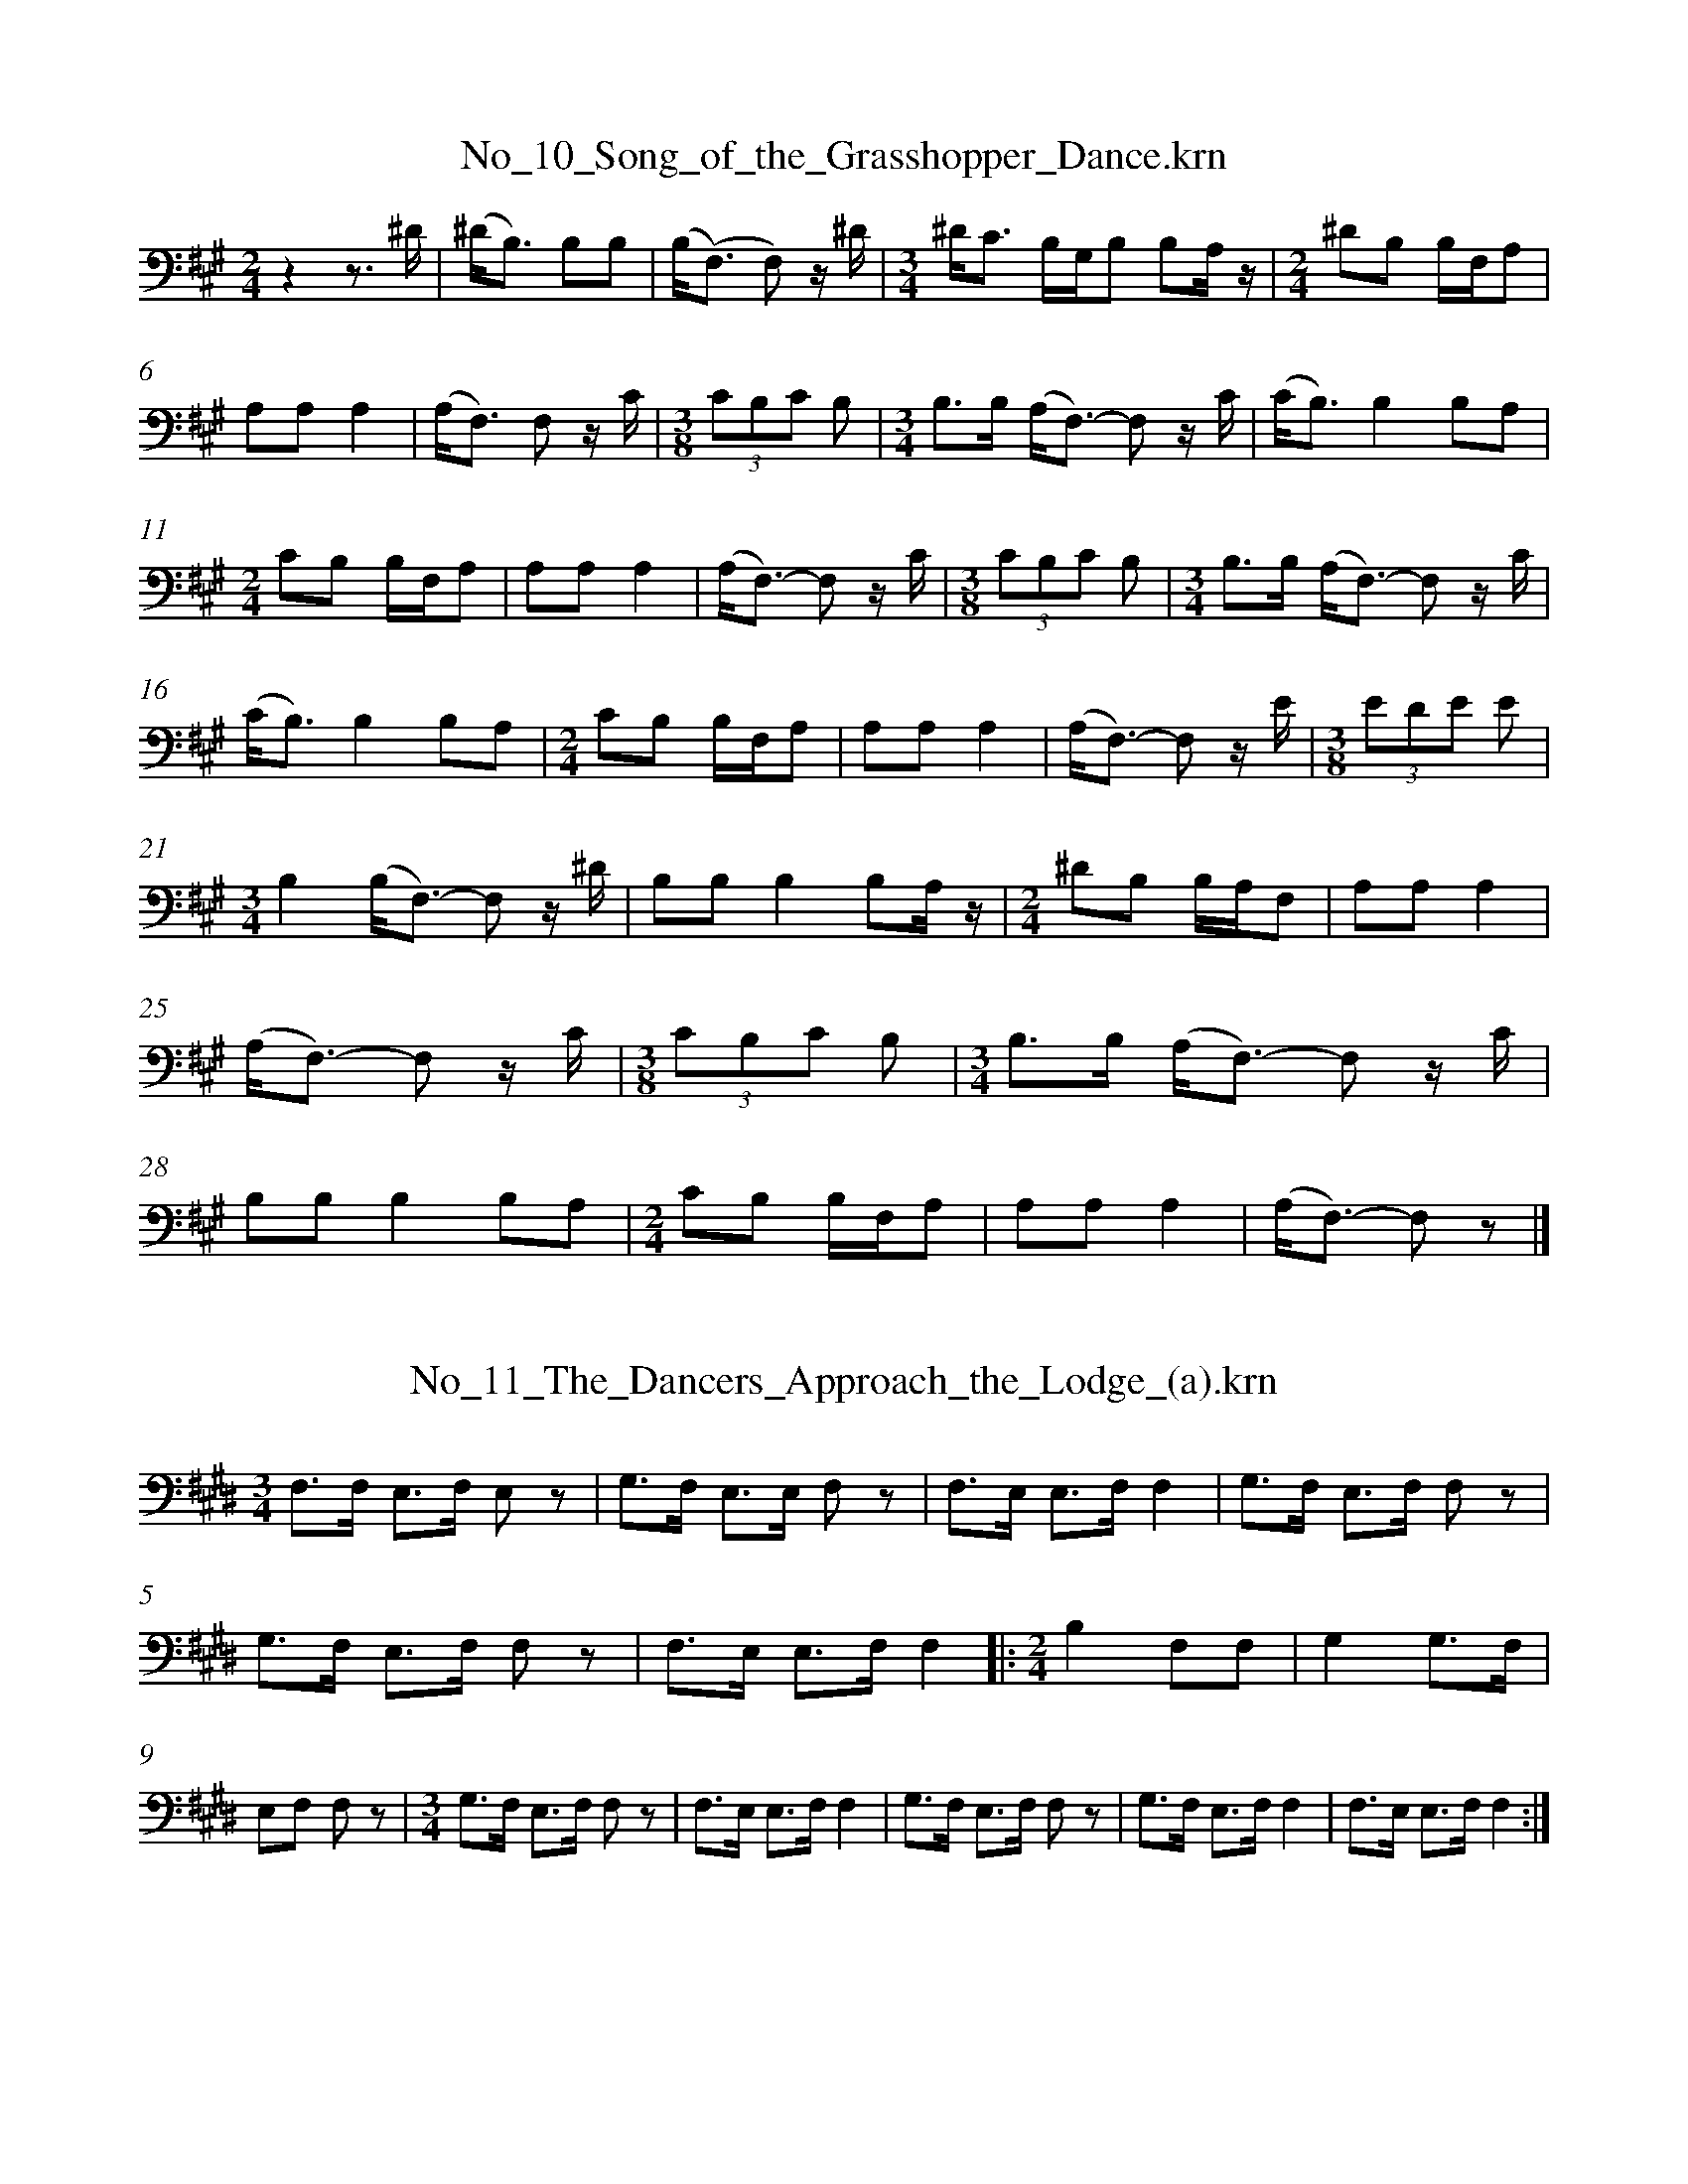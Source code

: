 %%linebreak <none>
X: 1
T: No_10_Song_of_the_Grasshopper_Dance.krn
N: Derived from No_10_Song_of_the_Grasshopper_Dance.krn
%%abc-version 2.0
%%abcx-abcm2ps-target-version 5.9.1 (29 Sep 2008)
%%abc-creator hum2abc beta
%%abcx-conversion-date 2019/03/15 08:35:00
%%humdrum-veritas 2422659632
%%humdrum-veritas-data 2152708177
%%linebreak <none>
%%barnumbers 0
L: 1/8
M: 2/4
K: A clef=bass
[K:clef=bass][M:2/4]z2z3/ ^D/ | 
(^D/B,3/) B,B, | 
(B,/(F,3/) F,) z/ ^D/ | 
[M:3/4]^D/C3/ B,/G,/B, B,A,/ z/ | 
[M:2/4]^DB, B,/F,/A, | 
A,A,A,2 | 
(A,/F,3/) F, z/ C/ | 
[M:3/8](3CB,C B, | 
[M:3/4]B,3/B,/ (A,/F,3/)- F, z/ C/ | 
(C/B,3/)B,2B,A, | 
[M:2/4]CB, B,/F,/A, | 
A,A,A,2 | 
(A,/F,3/)- F, z/ C/ | 
[M:3/8](3CB,C B, | 
[M:3/4]B,3/B,/ (A,/F,3/)- F, z/ C/ | 
(C/B,3/)B,2B,A, | 
[M:2/4]CB, B,/F,/A, | 
A,A,A,2 | 
(A,/F,3/)- F, z/ E/ | 
[M:3/8](3EDE E | 
[M:3/4]B,2(B,/F,3/)- F, z/ ^D/ | 
B,B,B,2B,A,/ z/ | 
[M:2/4]^DB, B,/A,/F, | 
A,A,A,2 | 
(A,/F,3/)- F, z/ C/ | 
[M:3/8](3CB,C B, | 
[M:3/4]B,3/B,/ (A,/F,3/)- F, z/ C/ | 
B,B,B,2B,A, | 
[M:2/4]CB, B,/F,/A, | 
A,A,A,2 | 
(A,/F,3/)- F, z |]  



X: 2
T: No_11_The_Dancers_Approach_the_Lodge_(a).krn
N: Derived from No_11_The_Dancers_Approach_the_Lodge_(a).krn
%%abc-version 2.0
%%abcx-abcm2ps-target-version 5.9.1 (29 Sep 2008)
%%abc-creator hum2abc beta
%%abcx-conversion-date 2019/03/15 08:35:00
%%humdrum-veritas 2830377496
%%humdrum-veritas-data 1124236479
%%linebreak <none>
%%barnumbers 0
L: 1/8
M: 3/4
K: E clef=bass
[K:clef=bass][M:3/4]F,3/F,/ E,3/F,/ E, z | 
G,3/F,/ E,3/E,/ F, z | 
F,3/E,/ E,3/F,/F,2 | 
G,3/F,/ E,3/F,/ F, z | 
G,3/F,/ E,3/F,/ F, z | 
F,3/E,/ E,3/F,/F,2 ]|:  
[M:2/4]B,2F,F, | 
G,2G,3/F,/ | 
E,F, F, z | 
[M:3/4]G,3/F,/ E,3/F,/ F, z | 
F,3/E,/ E,3/F,/F,2 | 
G,3/F,/ E,3/F,/ F, z | 
G,3/F,/ E,3/F,/F,2 | 
F,3/E,/ E,3/F,/F,2 :|]  



X: 3
T: No_12_The_Dancers_Approach_the_Lodge_(b).krn
N: Derived from No_12_The_Dancers_Approach_the_Lodge_(b).krn
%%abc-version 2.0
%%abcx-abcm2ps-target-version 5.9.1 (29 Sep 2008)
%%abc-creator hum2abc beta
%%abcx-conversion-date 2019/03/15 08:35:00
%%humdrum-veritas 3329952725
%%humdrum-veritas-data 1694110618
%%linebreak <none>
%%barnumbers 0
L: 1/16
M: 3/4
K: G clef=bass
[K:clef=bass][M:3/4](3F,2F,2F,2 G,3F, D,2F, z | 
G,3F, (3D,2F,2F,2 D,D,C, z | 
(3F,2F,2F,2 G,3F, D,2F, z | 
G,3F, (3D,2F,2F,2 D,D,C, z | 
C4A,G,3 D,2F, z | 
G,3F, (3D,2F,2F,2 D,D,C, z | 
C4A,(G,3 D,2)F, z | 
G,3F, (3D,2F,2F,2 D,D,C, z |]  



X: 4
T: No_13_Social_Dance_Song_(a).krn
N: Derived from No_13_Social_Dance_Song_(a).krn
%%abc-version 2.0
%%abcx-abcm2ps-target-version 5.9.1 (29 Sep 2008)
%%abc-creator hum2abc beta
%%abcx-conversion-date 2019/03/15 08:35:00
%%humdrum-veritas 3568125353
%%humdrum-veritas-data 3620411811
%%linebreak <none>
%%barnumbers 0
L: 1/8
M: 3/4
K: Bb clef=bass
[K:clef=bass][M:3/4]z2CC CB,/ z/ | 
B,B, CB, B, z | 
F,F, CC (CB,/) z/ | 
B,B, CB, B, z | 
F,F, CC (CB,/) z/ | 
B,B, CB, B, z ]|:  
F,F, FF F z | 
D/D/C DB, B, z | 
F,F, FF F z | 
D/D/C DB, B, z | 
F,F, CC (CB,/) z/ | 
B,B, CB, B, z | 
F,F, CC (CB,/) z/ | 
B,B, CB, B, z :|]  



X: 5
T: No_14_Social_Dance_Song_(b).krn
N: Derived from No_14_Social_Dance_Song_(b).krn
%%abc-version 2.0
%%abcx-abcm2ps-target-version 5.9.1 (29 Sep 2008)
%%abc-creator hum2abc beta
%%abcx-conversion-date 2019/03/15 08:35:00
%%humdrum-veritas 197424290
%%humdrum-veritas-data 2644891935
%%linebreak <none>
%%barnumbers 0
L: 1/16
M: 2/4
K: Eb clef=bass
[K:clef=bass][M:2/4]G,3F, F,3E, [I:setbarnb 2]| 
F,4F,E, z2 | 
G,3F, F,3E, | 
F,4F,E, z2 | 
C3B, G,3F, | 
F,4F,E, z2 | 
G,G,3 F,F,F,3/E,/ | 
F,4F,E, z2 :|]  



X: 6
T: No_15_Social_Dance_Song_(c).krn
N: Derived from No_15_Social_Dance_Song_(c).krn
%%abc-version 2.0
%%abcx-abcm2ps-target-version 5.9.1 (29 Sep 2008)
%%abc-creator hum2abc beta
%%abcx-conversion-date 2019/03/15 08:35:00
%%humdrum-veritas 1904186703
%%humdrum-veritas-data 4080664168
%%linebreak <none>
%%barnumbers 0
L: 1/16
M: 2/4
K: F# clef=bass
[K:clef=bass][M:2/4]C/C3/A,A, C3/D/D z [I:setbarnb 2]| 
A,/A,3/G,G, F, z G,2 | 
A,/A,3/G,G, F, z G,2 | 
C/C3/A,A, C3/D/D z | 
A,/A,3/G,G, F, z G,2 | 
A,/A,3/G,G, F, z G,2 | 
C/C3/CC C z C2 | 
F/F3/(FD) F2 F/D3/ | 
C3C C3/D/C2 | 
A,/A,3/G,G, F, z G,2 | 
A,/C3/G,G, F, z G,2 [I:setbarnb 12]:|]  
A,/C3/G,G, F,2 z2 |]  



X: 7
T: No_16_Social_Dance_Song_(d).krn
N: Derived from No_16_Social_Dance_Song_(d).krn
%%abc-version 2.0
%%abcx-abcm2ps-target-version 5.9.1 (29 Sep 2008)
%%abc-creator hum2abc beta
%%abcx-conversion-date 2019/03/15 08:35:00
%%humdrum-veritas 123713902
%%humdrum-veritas-data 2316090104
%%linebreak <none>
%%barnumbers 0
L: 1/16
M: 2/4
K: E clef=bass
[K:clef=bass][M:2/4]B,,2E,E,E,4 | 
F,2E,E, E,C,E, z | 
F,2E,E, E,C,B,, z | 
B,,2E,E, E,2 z2 ]|:  
F,F,F,F,F,4 | 
F,2F,E, E,C,E, z | 
F,2E,E, E,C,B,, z | 
B,,2E,E,E,4 | 
F,F,E,E, E,C,E, z | 
F,2E,E, E,C,B,, z | 
B,,2E,E, E,2 z2 :|]  



X: 8
T: No_17_Social_Dance_Song_(e).krn
N: Derived from No_17_Social_Dance_Song_(e).krn
%%abc-version 2.0
%%abcx-abcm2ps-target-version 5.9.1 (29 Sep 2008)
%%abc-creator hum2abc beta
%%abcx-conversion-date 2019/03/15 08:35:00
%%humdrum-veritas 849087133
%%humdrum-veritas-data 1193873952
%%linebreak <none>
%%barnumbers 0
L: 1/8
M: 2/4
K: D clef=bass
[K:clef=bass][M:2/4]B,3/D/ D/F,A,/ | 
A,3/F,/ F, z ]|:  
B,3/D/ D/F,A,/ | 
A,3/F,/ F, z | 
E3/D/ B,/A,D/ | 
B,B,/A,/ A,B,/A,/ | 
A,B,/A,/ F, z ||  
B,3/E/ D/F,A,/ | 
A,3/F,/ F, z :|]  



X: 9
T: No_18_Social_Dance_Song_(f).krn
N: Derived from No_18_Social_Dance_Song_(f).krn
%%abc-version 2.0
%%abcx-abcm2ps-target-version 5.9.1 (29 Sep 2008)
%%abc-creator hum2abc beta
%%abcx-conversion-date 2019/03/15 08:35:00
%%humdrum-veritas 789913464
%%humdrum-veritas-data 4255652305
%%linebreak <none>
%%barnumbers 0
L: 1/16
M: 2/4
K: Bb clef=bass
[K:clef=bass][M:2/4]F,2B,G, (F,2D,3/)F,/ | 
F,3/D,/D,3/E,/ D,2 z2 ]|:  
D,2B,3/G,/ (F,2D,3/)F,/ | 
F,3/D,/D,3/E,/ D,2 z2 | 
B,2B,B, B,3G, | 
F,2B,3/G,/ (F,2D,3/)D,/ | 
F,3/F,/D,3/E,/ D,2 z2 ||  
D,2B,3/G,/ (F,2D,3/)F,/ | 
F,3/D,/D,3/E,/ D,2 z2 :|]  



X: 10
T: No_19_Social_Dance_Song_(g).krn
N: Derived from No_19_Social_Dance_Song_(g).krn
%%abc-version 2.0
%%abcx-abcm2ps-target-version 5.9.1 (29 Sep 2008)
%%abc-creator hum2abc beta
%%abcx-conversion-date 2019/03/15 08:35:00
%%humdrum-veritas 256917787
%%humdrum-veritas-data 4116276434
%%linebreak <none>
%%barnumbers 0
L: 1/16
M: 2/4
K: Ab clef=bass
[K:clef=bass][M:2/4]F,F,F,2 E,E,C, z | 
C,2F,F, F,3F, | 
F,F,F,2 E,E,C, z | 
C,2F,F, F,2 z2 | 
[M:3/4]G,G,G,2 G,2F,3/G,/ F,2 z2 [I:setbarnb 6]| 
G,G,G,2 G,2F,3/G,/ F,3G, | 
[M:2/4]F,F,F,2 E,E,C, z | 
C,2F,F, F,3G, | 
F,F,F,2 E,E,C, z | 
C,2F,F, F,2 z2 :|]  



X: 11
T: No_1_Song_of_the_Hesi_Dance_(a).krn
N: Derived from No_1_Song_of_the_Hesi_Dance_(a).krn
%%abc-version 2.0
%%abcx-abcm2ps-target-version 5.9.1 (29 Sep 2008)
%%abc-creator hum2abc beta
%%abcx-conversion-date 2019/03/15 08:35:00
%%humdrum-veritas 523010008
%%humdrum-veritas-data 101935921
%%linebreak <none>
%%barnumbers 0
L: 1/16
M: 2/4
K: Eb clef=bass
[K:clef=bass][M:2/4]G,4(G,F,)G, z | 
G,2(F,E,) C,2E,2 | 
F,4(F,E,)G,2 | 
G,2F,E, C,2F,2 | 
G,4E,2G, z | 
G,2F,E, C,2E, z | 
F,4F,E,E,2 | 
G,2F,E, C,2F,2 | 
G,4(G,F,)G, z | 
F,2(F,E,) C,2E, z | 
F,4(F,E,)G, z | 
G,2F,E, C,2E, z | 
G,4(G,F,)G, z | 
F,2(F,E,) C,2E, z | 
F,4F,E,G, z | 
G,2(F,E,) C,2F, z | 
G,3F, E,2G,2 | 
G,2G,F, C,2E, z | 
F,4E,3G, | 
G,2(F,E,) C,2F, z | 
G,4F,F,G, z | 
E,2E,C, C,2E, z | 
F,4E,2G,2 | 
G,2F,E, C,2F, z | 
G,4F,2G,2 | 
G,2F,E, C,2E, z | 
F,4E,2G, z | 
G,2F,E, C,2E, z | 
F,4E,2G,2 | 
F,2F,E, C,2F, z | 
G,4(G,F,)G,2 | 
G,2F,E, C,2E, z | 
F,4E,2G,2 | 
G,2(F,E,) C,2F, z | 
F,4E,2F,2 | 
F,2(F,E,) C,2E, z | 
G,4F,2G,2 | 
F,2(F,E,) C,2F, z | 
F,4E,2G,2 | 
F,2(F,E,) C,2E, z | 
F,4E,2F,2 | 
F,2(F,E,) C,2E, z |]  



X: 12
T: No_20_Social_Dance_Song_(a).krn
N: Derived from No_20_Social_Dance_Song_(a).krn
%%abc-version 2.0
%%abcx-abcm2ps-target-version 5.9.1 (29 Sep 2008)
%%abc-creator hum2abc beta
%%abcx-conversion-date 2019/03/15 08:35:00
%%humdrum-veritas 571991672
%%humdrum-veritas-data 1652821972
%%linebreak <none>
%%barnumbers 0
L: 1/16
M: 2/4
K: A clef=bass
[K:clef=bass][M:2/4]C2(CB,)B,4 | 
B,2(B,A,) A,2 z2 | 
C2(CB,)B,4 | 
(B,A,)A,2 A,2 z2 | 
B,2(B,A,)B,4 | 
(B,A,)A,2 A,2 z2 | 
A,2B,2B,4 | 
(B,A,)(F,E,) E,2 z2 | 
B,2(B,C) B,3C | 
(CB,)(B,A,) A,2 z2 ]|:  
C2(CB,)B,4 | 
(B,A,)A,2A,4 :|]  
A,2B,2B,4 | 
(B,A,)(F,E,)E,4 | 
B,2(B,C) B,3C | 
(CB,)(B,A,) A,2 z2 | 
C2(CB,)B,4 | 
(B,A,)A,2 A,2 z2 | 
A,2B,2B,4 | 
(B,A,)(F,E,)E,4 | 
B,2(B,C) B,3C | 
(CB,)(B,A,) A,2 z2 |]  



X: 13
T: No_21_Toto_Dance_Song_(a).krn
N: Derived from No_21_Toto_Dance_Song_(a).krn
%%abc-version 2.0
%%abcx-abcm2ps-target-version 5.9.1 (29 Sep 2008)
%%abc-creator hum2abc beta
%%abcx-conversion-date 2019/03/15 08:35:00
%%humdrum-veritas 290949042
%%humdrum-veritas-data 1513648950
%%linebreak <none>
%%barnumbers 0
L: 1/16
M: 3/4
K: Eb clef=bass
[K:clef=bass][M:3/4]ECCC C2 (3B,B,B,C4 [I:setbarnb 2]| 
ECCC C2 (3B,B,B, C2 z B, | 
[M:2/4]C3(C G,3)G, | 
G,3F, E,2 z2 | 
[M:3/4]EDCC C2 (3B,B,B,C4 | 
ECCC C2 (3B,B,B,C4 | 
ECCC C2 (3B,B,B, C2 z B, | 
[M:2/4]C3(C G,3)G, | 
G,2G,F, E,2 z2 | 
[M:3/4]EDEC C2 (3B,B,B,C4 | 
ECCC C2 (3B,B,B, C2 z2 | 
CB,CC C2 (3B,B,B, C2 z B, | 
[M:2/4]C3(C G,3)G, | 
G,3F, E,2 z2 :|]  



X: 14
T: No_22_Toto_Dance_Song_(b).krn
N: Derived from No_22_Toto_Dance_Song_(b).krn
%%abc-version 2.0
%%abcx-abcm2ps-target-version 5.9.1 (29 Sep 2008)
%%abc-creator hum2abc beta
%%abcx-conversion-date 2019/03/15 08:35:00
%%humdrum-veritas 2239698878
%%humdrum-veritas-data 1445195719
%%linebreak <none>
%%barnumbers 0
L: 1/16
M: 2/4
K: Bb clef=bass
[K:clef=bass][M:2/4]B,2CB,C4 | 
(3C2B,2B,2 B,2 z2 | 
D2DCC4 | 
CB,B,B, B,2 z2 | 
C2CB,C4 | 
CB,B,B, B,2 z2 | 
B,2C2C4 | 
[M:3/4]CB,(G,F,) F,3G, G, z B,2 | 
C3D CB,CB, B,2 z2 | 
[M:2/4]D2DCC4 | 
CB,B,B, B,2 z2 | 
D2CB,C4 | 
CB,B,B, B,2 z2 | 
B,2C2C4 | 
CB,(G,F,) F,2 z2 | 
C2CD C3D | 
DC(DC) B,2 z2 | 
D2DCC4 | 
CB,B,B, B,2 z2 | 
B,2C2C4 | 
CB,B,B, B,2 z2 | 
B,2C2C4 | 
CB,(G,F,) F,2 z2 | 
C2CD C3D | 
DCDC B,2 z2 |]  



X: 15
T: No_23_Circle_Dance_Song_(a).krn
N: Derived from No_23_Circle_Dance_Song_(a).krn
%%abc-version 2.0
%%abcx-abcm2ps-target-version 5.9.1 (29 Sep 2008)
%%abc-creator hum2abc beta
%%abcx-conversion-date 2019/03/15 08:35:00
%%humdrum-veritas 184597656
%%humdrum-veritas-data 190089853
%%linebreak <none>
%%barnumbers 0
L: 1/8
M: 2/4
K: E clef=bass
[K:clef=bass][M:2/4]z2z3/ E,/ | 
E,2F,/F,3/ | 
G,2F, z/ E,/ | 
E,2F,/F,3/ | 
F,2F,E, ]|:  
G,G, G,E, | 
F,F, E, z/ C,/ | 
C,2F,F, | 
F,2F,/E,/ z/ C,/ | 
C,2F,F, | 
F,2F,E, :|]  
G,G, G,E, | 
F,F, E, z |]  



X: 16
T: No_24_Circle_Dance_Song_(b).krn
N: Derived from No_24_Circle_Dance_Song_(b).krn
%%abc-version 2.0
%%abcx-abcm2ps-target-version 5.9.1 (29 Sep 2008)
%%abc-creator hum2abc beta
%%abcx-conversion-date 2019/03/15 08:35:00
%%humdrum-veritas 1224033445
%%humdrum-veritas-data 2181981773
%%linebreak <none>
%%barnumbers 0
L: 1/8
M: 2/4
K: Bb clef=bass
[K:clef=bass][M:2/4]G,3/F,/ D,G,/G,/ | 
G,3/F,/ B, z | 
G,3/F,/ D,G,/G,/ | 
G,3/F,/ G, z | 
G,3/F,/ D,G,/G,/ | 
G,3/F,/ B, z | 
[M:3/4]G,3/F,/ D,G,/G,/ G, z | 
[M:2/4]G,3/G,/ B,/G,3/ | 
D,G, G,F,/ z/ | 
B,/G,3/ G,F, | 
D,G,/G,/ G, z | 
G,3/G,/ F,G,/ z/ | 
B,G, G,F, | 
B,3/G,/ G,F, | 
D,G,/G,/ G, z ]|:  
G,3/G,/ G,F,/ z/ | 
B,G, G,3/F,// z// | 
B,G, G,3/F,/ | 
D,G,/G,/ G,F,/ z/ | 
B,G, G,3/F,// z// | 
B,G, G,3/F,/ | 
D,G,/G,/ G,F,/ z/ | 
G,G, G,F,/ z/ :|]  



X: 17
T: No_25_Closing_Song_of_Circle_Dance.krn
N: Derived from No_25_Closing_Song_of_Circle_Dance.krn
%%abc-version 2.0
%%abcx-abcm2ps-target-version 5.9.1 (29 Sep 2008)
%%abc-creator hum2abc beta
%%abcx-conversion-date 2019/03/15 08:35:00
%%humdrum-veritas 702704820
%%humdrum-veritas-data 2319437532
%%linebreak <none>
%%barnumbers 0
L: 1/8
M: 2/4
K: Bb clef=bass
[K:clef=bass][M:2/4]z2D3/D/ ]|:  
D/C3/ C/B,/ z | 
DD/C/ B,C | 
B, z z D | 
D/C3/ C/B,/ z | 
CC/B,/ B,C | 
B, z z D | 
DD/C/ D/C/B,/ z/ | 
DD/C/ B,C | 
B, z z D | 
D/C3/ C/B,/ z | 
CC/B,/ B,C | 
B,2z2 :|]  



X: 18
T: No_26_Dance_Song_from_Grindstone_Village_(a).krn
N: Derived from No_26_Dance_Song_from_Grindstone_Village_(a).krn
%%abc-version 2.0
%%abcx-abcm2ps-target-version 5.9.1 (29 Sep 2008)
%%abc-creator hum2abc beta
%%abcx-conversion-date 2019/03/15 08:35:00
%%humdrum-veritas 2663875488
%%humdrum-veritas-data 393096197
%%linebreak <none>
%%barnumbers 0
L: 1/16
M: 3/4
K: E clef=bass
[K:clef=bass][M:3/4]E,/E,3/E,2 F,/F,3/E,E, E,2 z2 | 
E,/E,3/E,E, F,/F,3/E,2 C,C,B,, z | 
E,E,3 F,/F,3/E,E, E,2 z2 | 
E,/E,3/E,E, F,/F,3/E,2 C,C,B,, z [I:setbarnb 5]| 
[M:2/4]G,G,2F,F,4 | 
F,/F,3/E,E,E,4 | 
G,G,2F,F,4 | 
F,/F,3/E,E,E,4 | 
[M:3/4]E,/E,3/E,2 F,/F,3/E,2 C,C,B,, z | 
E,/E,3/E,2 F,/F,3/E,E,E,4 :|]  



X: 19
T: No_27_Dance_Song_of_Grindstone_Village_(b).krn
N: Derived from No_27_Dance_Song_of_Grindstone_Village_(b).krn
%%abc-version 2.0
%%abcx-abcm2ps-target-version 5.9.1 (29 Sep 2008)
%%abc-creator hum2abc beta
%%abcx-conversion-date 2019/03/15 08:35:00
%%humdrum-veritas 2472376629
%%humdrum-veritas-data 1518582860
%%linebreak <none>
%%barnumbers 0
L: 1/8
M: 3/4
K: G clef=bass
[K:clef=bass][M:3/4]z4z D, | 
E,E,E,2E,D, | 
[M:2/4]E,3/D,/E,2 | 
(E,3/D,/) z3/ D,/ | 
E,3/E,/ D,/ z3/ | 
[M:3/4]D,3/B,,/E,2E,/D,3/ | 
E,3/D,/ E,3/E,/ D, z/ D,/ | 
[M:2/4]E,3/E,/ D, z | 
D,3/B,,/ E, z ]|:  
E3/E/ E/D3/ | 
B,2B,/A,/ z | 
B,3/D/ B,/A,3/ | 
A,3/G,/ G,/F,/ z | 
[M:3/4](3:2:4D,D,B,,/B,,/ E,3/E,/ D,/B,,D,/ | 
[M:2/4]E,3/E,/ D, z/ D,/ | 
E,3/E,/ D, z | 
[M:3/4]D,3/B,,/ E,3/E,/ D,/B,,D,/ | 
[M:2/4]E,3/E,/ D, z/ D,/ | 
E,3/E,/ D, z | 
D,3/B,,/ E, z :|]  



X: 20
T: No_28_Song_of_a_Jumping_Dance.krn
N: Derived from No_28_Song_of_a_Jumping_Dance.krn
%%abc-version 2.0
%%abcx-abcm2ps-target-version 5.9.1 (29 Sep 2008)
%%abc-creator hum2abc beta
%%abcx-conversion-date 2019/03/15 08:35:00
%%humdrum-veritas 2252817232
%%humdrum-veritas-data 828788108
%%linebreak <none>
%%barnumbers 0
L: 1/8
M: 3/4
K: F clef=bass
[K:clef=bass][M:3/4]F,/F,3/ F,F,/E,/ D, z | 
F,/F,3/ F,F,/E,/ F, z | 
G,/F,3/ F,F,/E,/ D, z | 
[M:2/4]A,2F,/F,F,/ | 
D,F,F,2 | 
F,F,/F,/ D, z | 
G,2G,F,/F,/ | 
F,G,F,2 | 
F,F,/F,/ D, z ]|:  
G,2F,/F,F,/ | 
F,G,F,2 | 
F,F,/F,/ D, z | 
[M:3/4]G,/G,F,/ G,F,/F,/ F,G, | 
F,/F,3/ F,F,/F,/ D, z :|]  



X: 21
T: No_29_Slide_Dance_Song.krn
N: Derived from No_29_Slide_Dance_Song.krn
%%abc-version 2.0
%%abcx-abcm2ps-target-version 5.9.1 (29 Sep 2008)
%%abc-creator hum2abc beta
%%abcx-conversion-date 2019/03/15 08:35:00
%%humdrum-veritas 3565535437
%%humdrum-veritas-data 67333953
%%linebreak <none>
%%barnumbers 0
L: 1/16
M: 2/4
K: B clef=bass
[K:clef=bass][M:2/4]F,2F,2 G,F, z2 ]|:  
G,2A,3/G,/ G,F, z2 | 
G,2G,3/F,/ F,D, z2 | 
F,2F,2 G,F, z2 | 
G,2A,3/G,/ G,F, z2 | 
G,2G,3/F,/ F,D, z2 | 
F,2F,2 G,F, z2 :|]  



X: 22
T: No_2_Song_of_the_Hesi_Dance_(b).krn
N: Derived from No_2_Song_of_the_Hesi_Dance_(b).krn
%%abc-version 2.0
%%abcx-abcm2ps-target-version 5.9.1 (29 Sep 2008)
%%abc-creator hum2abc beta
%%abcx-conversion-date 2019/03/15 08:35:00
%%humdrum-veritas 1331735466
%%humdrum-veritas-data 3907897195
%%linebreak <none>
%%barnumbers 0
L: 1/16
M: 3/4
K: Eb clef=bass
[K:clef=bass][M:3/4]G,2G,A, G,2(G,F,) B,G,G,2 | 
[M:2/4](G,F,)E,C, C,2C, z | 
[M:3/4]G,2G,3/F,/ F,2E,F, F,2F,2 | 
[M:2/4](G,F,)E,C, C,2C, z | 
[M:3/4]G,2G,3/F,/ F,2F,2 G,2G,2 ]|:  
[M:2/4](G,F,)E,C, C,2C, z | 
[M:3/4]G,2G,3/F,/ F,2(E,F,) F,2F,2 ||  
[M:2/4](G,F,)E,C, C,2C, z | 
[M:3/4]G,2G,3/G,/ F,2(F,G,) (B,A,)G,2 :|]  



X: 23
T: No_30_Dream_Dance_Song.krn
N: Derived from No_30_Dream_Dance_Song.krn
%%abc-version 2.0
%%abcx-abcm2ps-target-version 5.9.1 (29 Sep 2008)
%%abc-creator hum2abc beta
%%abcx-conversion-date 2019/03/15 08:35:00
%%humdrum-veritas 2279744504
%%humdrum-veritas-data 3000897949
%%linebreak <none>
%%barnumbers 0
L: 1/16
M: 2/4
K: E clef=bass
[K:clef=bass][M:2/4]E,2G,G, G,2F,F, | 
G,G,2F, F,F, z2 | 
G,2B,G, G,2F,E, | 
F,F,2E, C,C, z2 | 
F,F,F,2 G,2F,2 | 
G,G,2F, F,F, z2 | 
G,2B,G, G,2F,E, | 
F,F,2E, C,C, z2 | 
G,G,G,2 G,2F,2 | 
G,G,F,2 F,F, z2 | 
G,/G,3/B,3/G,/ G,2F,E, | 
F,F,2F, F,2F, z | 
G,/G,3/B,3/G,/ G,2F,E, | 
F,F,2E, C,2C, z | 
F,2F,F, G,2F,F, | 
G,3F, F,2F, z | 
G,2B,3/G,/ G,2F,E, | 
F,3E, C,2C, z | 
F,2F,F, G,2F,F, | 
G,3F, F,F, z2 | 
G,/G,3/B,3/G,/ G,2F,E, | 
F,F,2F, F,F, z2 | 
G,/G,3/B,3/G,/ G,2F,E, | 
F,F,2E, C,2C, z |]  



X: 24
T: No_31_Song_of_the_Sand-Hill_Cranes.krn
N: Derived from No_31_Song_of_the_Sand-Hill_Cranes.krn
%%abc-version 2.0
%%abcx-abcm2ps-target-version 5.9.1 (29 Sep 2008)
%%abc-creator hum2abc beta
%%abcx-conversion-date 2019/03/15 08:35:00
%%humdrum-veritas 848764195
%%humdrum-veritas-data 2267766194
%%linebreak <none>
%%barnumbers 0
L: 1/16
M: 3/8
K: Bb clef=bass
[K:clef=bass][M:3/8]z4F,F, | 
F,2DDD2 | 
F3/C/C2(B,F,) | 
B,2 z3 E | 
D4B,B, | 
(CB,)(B,F,) z E | 
D2FCC2 [I:setbarnb 8]| 
(CB,)(B,F,) z E | 
D4B,B, | 
(CB,)(B,F,) z F | 
FD(ED)(DC) | 
D4B,B, | 
B,2F,2 z F | 
FFFD(DC) | 
D4B,B, | 
B,2F,2 z2 :|]  



X: 25
T: No_32_Song_of_the_Two_Boys_Who_Went_for_Clover.krn
N: Derived from No_32_Song_of_the_Two_Boys_Who_Went_for_Clover.krn
%%abc-version 2.0
%%abcx-abcm2ps-target-version 5.9.1 (29 Sep 2008)
%%abc-creator hum2abc beta
%%abcx-conversion-date 2019/03/15 08:35:00
%%humdrum-veritas 2191218036
%%humdrum-veritas-data 2989034421
%%linebreak <none>
%%barnumbers 0
L: 1/16
M: 2/4
K: Bb clef=bass
[K:clef=bass][M:2/4](!accent!D3C) C2C2 | 
DC2C C2B, z | 
(!accent!C3B,) B,2B,2 | 
DC2C (C2B,) z | 
(!accent!C3B,) B,2B,2 | 
DC2C (C2B,) z | 
(!accent!D3C) C2C2 | 
DC2C (C2B,) z | 
(!accent!C3B,) B,2B,2 | 
DC2C (C2B,) z | 
(!accent!C3B,) B,2B,2 | 
DC2C (C2B,) z |]  



X: 26
T: No_33_Come_Home,_Baby_Is_Crying.krn
N: Derived from No_33_Come_Home,_Baby_Is_Crying.krn
%%abc-version 2.0
%%abcx-abcm2ps-target-version 5.9.1 (29 Sep 2008)
%%abc-creator hum2abc beta
%%abcx-conversion-date 2019/03/15 08:35:00
%%humdrum-veritas 2218537805
%%humdrum-veritas-data 3055005510
%%linebreak <none>
%%barnumbers 0
L: 1/16
M: 2/4
K: G clef=bass
[K:clef=bass][M:2/4]E3D E2B,B, | 
D3E B,B,3 | 
B,A,G,G, E,E, z2 | 
A,4G,E, z2 | 
D3E EB,3 | 
B,A,G,2 E,E, z2 | 
A,3G, G,E, z2 | 
D3E D2B,B, | 
D3E EB,3 | 
B,A,G,2 E,E, z2 | 
A,4G,E, z2 | 
D3E EB,3 | 
B,A,G,2 G,E, z2 | 
A,4G,E, z2 | 
E3E E2B,B, | 
D3E EB,3 | 
B,A,G,2 G,E, z2 | 
A,4G,E, z2 |]  



X: 27
T: No_34_Bring_a_Blanket.krn
N: Derived from No_34_Bring_a_Blanket.krn
%%abc-version 2.0
%%abcx-abcm2ps-target-version 5.9.1 (29 Sep 2008)
%%abc-creator hum2abc beta
%%abcx-conversion-date 2019/03/15 08:35:00
%%humdrum-veritas 935378749
%%humdrum-veritas-data 1165453949
%%linebreak <none>
%%barnumbers 0
L: 1/16
M: 2/4
K: Ab clef=treble
[K:clef=treble][M:2/4]EEEB, E2EE | 
E3B, B,2B, z | 
D3E B,2B, z | 
D4A,2A, z | 
D3E B,2B, z | 
D4A,2A, z |]  



X: 28
T: No_35_Hand-Game_Song_(a).krn
N: Derived from No_35_Hand-Game_Song_(a).krn
%%abc-version 2.0
%%abcx-abcm2ps-target-version 5.9.1 (29 Sep 2008)
%%abc-creator hum2abc beta
%%abcx-conversion-date 2019/03/15 08:35:00
%%humdrum-veritas 1927763765
%%humdrum-veritas-data 2140447505
%%linebreak <none>
%%barnumbers 0
L: 1/8
M: 2/4
K: F clef=bass
[K:clef=bass][M:2/4]z2F,3/F,/ ]|:  
G,2D,3/D,/ | 
D, z (A,3/G,/) | 
F,2C,3/C,/ | 
F, z F,3/F,/ | 
G,2D,3/D,/ | 
D, z G,3/F,/ | 
F,3/C,/ C,3/C,/ [I:setbarnb 9]| 
F, z F,3/F,/ :|]  
F,2C,3/C,/ | 
F,2z2 |]  



X: 29
T: No_36_Hand-Game_Song_(b).krn
N: Derived from No_36_Hand-Game_Song_(b).krn
%%abc-version 2.0
%%abcx-abcm2ps-target-version 5.9.1 (29 Sep 2008)
%%abc-creator hum2abc beta
%%abcx-conversion-date 2019/03/15 08:35:00
%%humdrum-veritas 1533196388
%%humdrum-veritas-data 74634163
%%linebreak <none>
%%barnumbers 0
L: 1/8
M: 2/4
K: F clef=bass
[K:clef=bass][M:2/4]G,G, CB, [I:setbarnb 2]| 
G,G, A,G, | 
F,F, D, z | 
F,F, G,F, | 
F,F, F,D,/ z/ | 
F,F,F,2 :|]  
F,F, F, z |]  



X: 30
T: No_37_Woman's_Game_Song_(a).krn
N: Derived from No_37_Woman's_Game_Song_(a).krn
%%abc-version 2.0
%%abcx-abcm2ps-target-version 5.9.1 (29 Sep 2008)
%%abc-creator hum2abc beta
%%abcx-conversion-date 2019/03/15 08:35:00
%%humdrum-veritas 1365938285
%%humdrum-veritas-data 7596294
%%linebreak <none>
%%barnumbers 0
L: 1/8
M: 2/4
K: Bb clef=bass
[K:clef=bass][M:2/4]D/D3/ D/D3/ [I:setbarnb 2]| 
(D/C3/)B,2 | 
[M:3/4]C2D3/C/B,2 | 
G,/G,3/ G,D, D, z | 
[M:2/4]B,/B,3/ DC | 
CF,F,2 | 
G,F,G,2 | 
G,F,G,2 | 
F,D,z2 | 
D/D3/ D/D3/ | 
(D/C3/)B,2 | 
[M:3/4]C2D3/C/B,2 | 
G,/G,3/ G,D,z2 | 
[M:2/4]B,/B,3/ DC | 
[M:3/4]CF,G,2F, z | 
[M:2/4]G,2F,2 | 
[M:3/4]G,2F,D,z2 :|]  
[M:2/4]CF,F,2 [I:setbarnb 19]| 
G,2G,F, | 
G,2F,2 | 
G,2F,2 |]  



X: 31
T: No_38_Woman's_Game_Song_(b).krn
N: Derived from No_38_Woman's_Game_Song_(b).krn
%%abc-version 2.0
%%abcx-abcm2ps-target-version 5.9.1 (29 Sep 2008)
%%abc-creator hum2abc beta
%%abcx-conversion-date 2019/03/15 08:35:00
%%humdrum-veritas 3478578886
%%humdrum-veritas-data 1644751645
%%linebreak <none>
%%barnumbers 0
L: 1/8
M: 2/4
K: A clef=bass
[K:clef=bass][M:2/4]B,B, A,A, | 
CC B,A, | 
[M:5/8]CB,F,A,A, | 
[M:2/4]C(B,/A,/) A,A, | 
[M:5/8]CB,F,A, z | 
[M:2/4]C/C3/ (C/B,/)C | 
[M:5/8]CB,F,A,A, | 
[M:2/4]CC B,A, | 
[M:5/8]CB,F,A,A, | 
[M:2/4]C(B,/A,/) A,A, | 
[M:5/8]CB,F,A,A, | 
[M:2/4]CC CB, | 
[M:5/8]CB,F,A,A, | 
[M:2/4]C/B,3/ B,/A,/A, | 
[M:5/8]CB,F,A,A, | 
[M:2/4](3CCC CB, | 
[M:5/8]CB,F,A,A, | 
[M:2/4]CC B,A, | 
[M:5/8]CB,F,A, z | 
[M:2/4]C/C3/ C/B,/C | 
[M:5/8]CB,F,A,A, | 
[M:2/4]CB,/B,/ B,A, | 
[M:5/8]CB,F,A,A, | 
[M:2/4]CC/C/ CB, | 
[M:5/8]CB,F,A,A, | 
[M:2/4]CB,/B,/ B,A, | 
[M:5/8]CB,F,A, z | 
[M:2/4]C//C3//C C/B,/C | 
[M:5/8]CB,F,A,A, | 
[M:2/4]CB,/B,/ B,A, | 
[M:5/8]CB,F,A, z | 
[M:2/4]CC/C/ CB, | 
[M:5/8]CB,F,A,A, | 
[M:2/4]C//B,3//-B, B,/A,/A, | 
[M:5/8]CB,F,A, z |]  



X: 32
T: No_39_Woman's_Game_Song_(c).krn
N: Derived from No_39_Woman's_Game_Song_(c).krn
%%abc-version 2.0
%%abcx-abcm2ps-target-version 5.9.1 (29 Sep 2008)
%%abc-creator hum2abc beta
%%abcx-conversion-date 2019/03/15 08:35:00
%%humdrum-veritas 3068306255
%%humdrum-veritas-data 1406672928
%%linebreak <none>
%%barnumbers 0
L: 1/8
M: 3/4
K: C clef=bass
[K:clef=bass][M:3/4](3DDD CA, A,A,/ z/ | 
[M:2/4]DD CA,/ z/ | 
[M:3/4]DDD2CA, | 
G,G, G,G,z2 | 
[M:5/8]C3/C/D3/C/A,/A,/ [I:setbarnb 6]| 
[M:2/4]DD CA,/ z/ | 
[M:3/4]DDD2CA, | 
G,G, G,G, G, z :|]  
[M:2/4]E2E3/D/ | 
[M:3/8]CDE | 
[M:2/4]D3C/A,/ | 
G,2z2 | 
E2(3DCA, | 
[M:3/8]G,/ z/ D/D/C/A,/ | 
DE/D/C/A,/ | 
[M:4/8]G,/G,/ G,/G,/ G,/G,/ z ]|:  
[M:5/8]C3/C/D3/C/A,/A,/ | 
[M:2/4]DD CA,/ z/ | 
[M:3/4]DDD2CA, | 
G,G, G,G, G, z :|]  



X: 33
T: No_3_Song_of_the_Duck_Dance_(a).krn
N: Derived from No_3_Song_of_the_Duck_Dance_(a).krn
%%abc-version 2.0
%%abcx-abcm2ps-target-version 5.9.1 (29 Sep 2008)
%%abc-creator hum2abc beta
%%abcx-conversion-date 2019/03/15 08:35:00
%%humdrum-veritas 2730291601
%%humdrum-veritas-data 4227633048
%%linebreak <none>
%%barnumbers 0
L: 1/16
M: 2/4
K: B clef=bass
[K:clef=bass][M:2/4]F,3F, F,3D,/ z/ | 
G,3F, F,3F, | 
[M:3/4]F,2(D,C,) C,3C, B,,3B,,/ z/ | 
[M:2/4]G,2G,G, F,3F, | 
[M:3/4](3F,2G,2F,2 C,3C, B,,3B,,/ z/ | 
G,3G, F,3F, F,2 (F,/D,/) z ]|:  
[M:2/4]G,4G,3F, | 
[M:3/4]G,3G, F,3F, F,2 (F,/D,/) z | 
[M:2/4]G,3G, F,2 (F,/D,/) z | 
[M:3/4]G,3G, F,3F, F,2 (F,/D,/) z :|]  



X: 34
T: No_40_Woman's_Game_Song_(d).krn
N: Derived from No_40_Woman's_Game_Song_(d).krn
%%abc-version 2.0
%%abcx-abcm2ps-target-version 5.9.1 (29 Sep 2008)
%%abc-creator hum2abc beta
%%abcx-conversion-date 2019/03/15 08:35:00
%%humdrum-veritas 4259633251
%%humdrum-veritas-data 998642929
%%linebreak <none>
%%barnumbers 0
L: 1/8
M: 3/4
K: Bb clef=bass
[K:clef=bass][M:3/4]D2D3/C/ B, z [I:setbarnb 2]| 
[M:5/8](3DCB, F,F,/F,/B, | 
[M:3/4]C3/B,/ G,G,/G,/ G, z | 
[M:5/8]C3/B,/F,F,/F,/B, | 
[M:3/4]C3/B,/ G,G,/G,/ G, z | 
[M:5/8]C3/B,/F,F,/F,/B,/ z/ :|]  



X: 35
T: No_41_The_Two_Girls_Are_Together.krn
N: Derived from No_41_The_Two_Girls_Are_Together.krn
%%abc-version 2.0
%%abcx-abcm2ps-target-version 5.9.1 (29 Sep 2008)
%%abc-creator hum2abc beta
%%abcx-conversion-date 2019/03/15 08:35:00
%%humdrum-veritas 35698842
%%humdrum-veritas-data 3506937124
%%linebreak <none>
%%barnumbers 0
L: 1/8
M: 3/4
K: F clef=bass
[K:clef=bass][M:3/4]z4DC | 
(DC) B,C C z | 
DC (C=B,) CC | 
DC B,C C z | 
DC CC/ z/ (DC/)B,/ | 
[M:2/4]DC B,C | 
(CD) CC | 
(C=B,) CC/ z/ | 
[M:3/4]DC B,C C z | 
DC CC (DC) | 
DC B,C C z | 
[M:2/4]DC C z | 
[M:5/8]E/D3/D/C/D/C/B, | 
[M:2/4]CC (CB,) | 
C2DC/ z/ | 
[M:3/4]DC B,C C z | 
DC C z (DC) | 
DC B,C C z | 
DC CC DC | 
DC B,C C z | 
[M:2/4](DC) C z |]  



X: 36
T: No_42_Look_at_the_Poppy_Flowers,_Growing_Fine.krn
N: Derived from No_42_Look_at_the_Poppy_Flowers,_Growing_Fine.krn
%%abc-version 2.0
%%abcx-abcm2ps-target-version 5.9.1 (29 Sep 2008)
%%abc-creator hum2abc beta
%%abcx-conversion-date 2019/03/15 08:35:01
%%humdrum-veritas 3165445356
%%humdrum-veritas-data 2506408199
%%linebreak <none>
%%barnumbers 0
L: 1/8
M: 2/4
K: G clef=bass
[K:clef=bass][M:2/4]A,2F,E, | 
A,2A, z | 
[M:3/4]F,3/E,/ D,D, E,3/E,/ | 
[M:2/4]A,3/G,/ G, z | 
[M:3/4](G,E,) D,D, E,E, | 
[M:2/4]A,3/A,/ A, z [I:setbarnb 7]| 
B,A,G,2 | 
A,A,A,2 | 
G,E,D,2 | 
[M:3/4]E,3/E,/ A,3/G,/ G, z | 
E,2D,3/D,/ E, z :|]  



X: 37
T: No_43_Make_the_Girls_Happy.krn
N: Derived from No_43_Make_the_Girls_Happy.krn
%%abc-version 2.0
%%abcx-abcm2ps-target-version 5.9.1 (29 Sep 2008)
%%abc-creator hum2abc beta
%%abcx-conversion-date 2019/03/15 08:35:01
%%humdrum-veritas 638119615
%%humdrum-veritas-data 1852782560
%%linebreak <none>
%%barnumbers 0
L: 1/16
M: 3/8
K: C clef=bass
[K:clef=bass][M:3/8]z4D2 | 
C4DD | 
(C2D) z CC | 
(A,2C2)CC | 
C2C z D2 | 
(C2D) z DD | 
(C2A,) z CC | 
C4CC | 
C2 z2 E2 ]|:  
[M:5/8]E2D2C2D2D2 | 
D2C2A,2C z D2 | 
C2D2C2D2CC | 
[M:3/8]C2C2DD | 
C2C2CC | 
C2 z2 ED | 
(C2D) z DD | 
(C2A,) z CC | 
C4CC | 
C2 z2 E2 :|]  
C2z4 |]  



X: 38
T: No_44_The_Two_Girls_on_the_Bridge.krn
N: Derived from No_44_The_Two_Girls_on_the_Bridge.krn
%%abc-version 2.0
%%abcx-abcm2ps-target-version 5.9.1 (29 Sep 2008)
%%abc-creator hum2abc beta
%%abcx-conversion-date 2019/03/15 08:35:01
%%humdrum-veritas 510786825
%%humdrum-veritas-data 3893203632
%%linebreak <none>
%%barnumbers 0
L: 1/8
M: 2/4
K: Db clef=bass
[K:clef=bass][M:2/4]D2C(C/D/) [I:setbarnb 2]| 
C2B,B, | 
B,C DD | 
C2CC | 
D2CC/D/ | 
C2B,B, | 
B,C DD | 
C2C z :|]  
D2ED | 
(DC) B,B, | 
B,C DD | 
C2C2 |]  



X: 39
T: No_45_Closing_Song_of_the_Adolescence_Ceremony.krn
N: Derived from No_45_Closing_Song_of_the_Adolescence_Ceremony.krn
%%abc-version 2.0
%%abcx-abcm2ps-target-version 5.9.1 (29 Sep 2008)
%%abc-creator hum2abc beta
%%abcx-conversion-date 2019/03/15 08:35:01
%%humdrum-veritas 124660615
%%humdrum-veritas-data 3092068460
%%linebreak <none>
%%barnumbers 0
L: 1/8
M: 2/4
K: Eb clef=bass
[K:clef=bass][M:2/4]F,2B,3/G,/ | 
(F,3E,) | 
E,F,/ z/ E,E, | 
E,3z ]|:  
E,2B,3/G,/ | 
F,3E, | 
E,F,/ z/ E,E, | 
E,3z | 
E,2B,3/G,/ | 
F,3E, | 
E,F,/ z/ E,E, | 
E,3z | 
B,2B,B, | 
B,7/G,/ | 
F,2B,3/G,/ | 
F,7/E,/ | 
(E,F,/) z/ E,E, | 
E,2z2 :|]  



X: 40
T: No_46_The_Neglected_Wife_Goes_Away.krn
N: Derived from No_46_The_Neglected_Wife_Goes_Away.krn
%%abc-version 2.0
%%abcx-abcm2ps-target-version 5.9.1 (29 Sep 2008)
%%abc-creator hum2abc beta
%%abcx-conversion-date 2019/03/15 08:35:01
%%humdrum-veritas 2786682851
%%humdrum-veritas-data 304380197
%%linebreak <none>
%%barnumbers 0
L: 1/8
M: 5/8
K: G clef=bass
[K:clef=bass][M:5/8]DDD2B, | 
[M:4/8]C B,A,2 | 
[M:7/8]G,G,G,2G,G,E, | 
[M:4/8]G, E, E, D,/ z/ ]|:  
[M:5/8]DDD2B, | 
CCD2B, | 
(CA,)A,2G, | 
A,A,C2A, | 
(A,G,)G,2E, | 
G,E,E,2z | 
[M:7/8]C2A,2G,A,A, | 
[M:5/8]G,2E,G,G, | 
G,2E,G,E, | 
[M:3/8]E,D,D,/ z/ | 
[M:5/8]CB,A,2G, | 
A,A,C2A, | 
A,A,G,2E, | 
G,E,E,2z | 
[M:7/8]C2A,2G,A,A, | 
[M:5/8]G,2E,G,G, | 
G,2E,G,E, | 
E,D,D,/ z/z2 :|]  



X: 41
T: No_47_The_Neglected_Wife_Is_Pursued_by_Her_Husband.krn
N: Derived from No_47_The_Neglected_Wife_Is_Pursued_by_Her_Husband.krn
%%abc-version 2.0
%%abcx-abcm2ps-target-version 5.9.1 (29 Sep 2008)
%%abc-creator hum2abc beta
%%abcx-conversion-date 2019/03/15 08:35:01
%%humdrum-veritas 933957289
%%humdrum-veritas-data 1133839340
%%linebreak <none>
%%barnumbers 0
L: 1/8
M: 2/4
K: Bb clef=bass
[K:clef=bass][M:2/4]C2C2 | 
B,A, A,C | 
B,2A,A,/ z/ | 
B,2C2 | 
B,A, z C | 
[M:3/4]B,2A,A,A,2 | 
C2B,A, z C | 
[M:2/4]B,2A,A, | 
B,2C2 | 
B,A,z2 | 
D/C3/ B,/C3/ | 
D/D3/C2 | 
C/C3/ B,C | 
B,2(B,/G,/)F,/ z/ | 
C2(C/B,3/) | 
B,A, A,/ z/ B, | 
C2B,A,/ z/ | 
C2B,2 | 
B,A, z B, | 
C2A,A,/ z/ | 
C2B,2 | 
B,A, z B, | 
C2A,A,/ z/ | 
[M:3/4]C2B,2A,F,/ z/ | 
[M:2/4]D2CC | 
[M:3/4]CC/B,/ C/C3/B,2 | 
[M:2/4]C/C3/ B,C | 
[M:5/8]B,2B,G,/F,/ z | 
[M:2/4]C2B,2 | 
B,G,/F,/ z B, | 
C2A,A,/ z/ | 
C2B,2 | 
B,A, z3/ B,/ | 
C2A,A,/ z/ |]  



X: 42
T: No_48_The_Gray_Squirrels_and_the_Fire.krn
N: Derived from No_48_The_Gray_Squirrels_and_the_Fire.krn
%%abc-version 2.0
%%abcx-abcm2ps-target-version 5.9.1 (29 Sep 2008)
%%abc-creator hum2abc beta
%%abcx-conversion-date 2019/03/15 08:35:01
%%humdrum-veritas 4261683290
%%humdrum-veritas-data 400266557
%%linebreak <none>
%%barnumbers 0
L: 1/16
M: 2/4
K: Eb clef=treble
[K:clef=treble][M:2/4]z4CCC z | 
[M:7/8]E4(E2D2)DCz4 | 
[M:2/4]E2D2 C2C z | 
[M:7/8]E4D4DCz4 | 
[M:2/4]E2(ED) C2C z | 
[M:7/8]E4D4DCz4 | 
[M:2/4]E2D2 C2C z | 
[M:7/8]E4D4DCz4 | 
[M:2/4]E2ED C2C z ]|:  
[M:7/8]E4E2D2DCz4 | 
[M:2/4]E2D2 C2C z | 
[M:7/8]E4D4DCz4 | 
[M:2/4]E2D2 C2C z :|]  



X: 43
T: No_49_Song_of_a_Maidu_Doctor.krn
N: Derived from No_49_Song_of_a_Maidu_Doctor.krn
%%abc-version 2.0
%%abcx-abcm2ps-target-version 5.9.1 (29 Sep 2008)
%%abc-creator hum2abc beta
%%abcx-conversion-date 2019/03/15 08:35:01
%%humdrum-veritas 3974435680
%%humdrum-veritas-data 2779655478
%%linebreak <none>
%%barnumbers 0
L: 1/8
M: 2/4
K: G clef=bass
[K:clef=bass][M:2/4]A,A,A,2 [I:setbarnb 2]| 
A,A,A,2 | 
[M:3/4](A,G,) G,E, E,E, | 
[M:2/4]G,G,G,2 | 
G,G,G,2 | 
[M:3/4]G,E, A,G, G,E, :|]  



X: 44
T: No_4_Song_of_the_Duck_Dance_(b).krn
N: Derived from No_4_Song_of_the_Duck_Dance_(b).krn
%%abc-version 2.0
%%abcx-abcm2ps-target-version 5.9.1 (29 Sep 2008)
%%abc-creator hum2abc beta
%%abcx-conversion-date 2019/03/15 08:35:01
%%humdrum-veritas 3488791420
%%humdrum-veritas-data 1583205300
%%linebreak <none>
%%barnumbers 0
L: 1/16
M: 2/4
K: A clef=bass
[K:clef=bass][M:2/4]C3/B,/C2 (B,A,)B,2 | 
A,F,B, z (A,F,)F, z | 
[M:3/4]CCB,B, A,A,B, z (A,F,)F, z | 
[M:2/4]C3/B,/C z (B,A,)B,2 | 
A,3/F,/B, z A,F,F, z | 
[M:3/4]C/C3/ C/C3/ B,3/A,/B,2 A,F,F, z | 
[M:2/4]C3/B,/C z (B,A,)B,2 [I:setbarnb 8]| 
A,3/A,/B, z (A,F,)F, z | 
CC(CB,) (CB,)(B,A,) | 
[M:3/4]B,B,CB, A,2B,2 A,(A,F,) z :|]  



X: 45
T: No_50_Song_of_a_Hunter.krn
N: Derived from No_50_Song_of_a_Hunter.krn
%%abc-version 2.0
%%abcx-abcm2ps-target-version 5.9.1 (29 Sep 2008)
%%abc-creator hum2abc beta
%%abcx-conversion-date 2019/03/15 08:35:01
%%humdrum-veritas 1293705039
%%humdrum-veritas-data 833294572
%%linebreak <none>
%%barnumbers 0
L: 1/8
M: 2/4
K: F clef=bass
[K:clef=bass][M:2/4]C2(DC) | 
[M:5/8]CG,G,F, z | 
[M:2/4]G,2G,F, | 
C,C,C,2 ]|:  
D3/E/D2 | 
[M:3/4]DC/C/C2z2 | 
[M:2/4]D/D3/ C/CC/ | 
[M:5/8]CG,G,2z | 
[M:2/4](3CCC DC/C/ | 
[M:5/8]CG,G,F, z | 
[M:2/4]G,2G,F, | 
[M:5/8]C,C,C,2z | 
[M:2/4]C2(DC) | 
[M:5/8](CG,)G,F, z | 
[M:2/4]G,2G,F, | 
[M:5/8]C,C,C,2z | 
[M:2/4]C2(DC) | 
[M:5/8]CG,G,F, z | 
[M:2/4]G,2G,F, | 
C,C, C, z :|]  



X: 46
T: No_51_A_Rabbit_Is_Going_North.krn
N: Derived from No_51_A_Rabbit_Is_Going_North.krn
%%abc-version 2.0
%%abcx-abcm2ps-target-version 5.9.1 (29 Sep 2008)
%%abc-creator hum2abc beta
%%abcx-conversion-date 2019/03/15 08:35:01
%%humdrum-veritas 2477495498
%%humdrum-veritas-data 2949408969
%%linebreak <none>
%%barnumbers 0
L: 1/8
M: 3/8
K: G clef=bass
[K:clef=bass][M:3/8]G,G,G, | 
A, z G, | 
[M:5/8]A, z G,G,G, | 
A, z G,G, z | 
[M:3/8]G,G,G, | 
A, z A,/G,/ | 
[M:5/8]A, z G,G,E, | 
[M:3/8]A, z G,/G,/ | 
[M:5/8]G, z G,/G,/A,/A,/G,/G,/ | 
A, z/ G,/G,/ z/ A,/A,/G,/G,/ | 
[M:3/8]G, z G, | 
G, z/ A,/A,/G,/ | 
A, z G, | 
G,z2 |]  



X: 47
T: No_52_A_Goose_Laments_His_Lost_Brother.krn
N: Derived from No_52_A_Goose_Laments_His_Lost_Brother.krn
%%abc-version 2.0
%%abcx-abcm2ps-target-version 5.9.1 (29 Sep 2008)
%%abc-creator hum2abc beta
%%abcx-conversion-date 2019/03/15 08:35:01
%%humdrum-veritas 2687749020
%%humdrum-veritas-data 2698010640
%%linebreak <none>
%%barnumbers 0
L: 1/16
M: 2/4
K: Bb clef=bass
[K:clef=bass][M:2/4]F,2F,2 F,2 z F, | 
F,F,G,2 G,2F, z ]|:  
C2C2 B,3G, | 
F,F,G,G, G,G,F, z | 
G,2G,2 F,3E, | 
D,F,F,F, F,F,F, z | 
F,2F,2 F,3F, | 
F,F,G,2 G,2 z2 :|]  



X: 48
T: No_53_Lullaby.krn
N: Derived from No_53_Lullaby.krn
%%abc-version 2.0
%%abcx-abcm2ps-target-version 5.9.1 (29 Sep 2008)
%%abc-creator hum2abc beta
%%abcx-conversion-date 2019/03/15 08:35:01
%%humdrum-veritas 3319696821
%%humdrum-veritas-data 3479531244
%%linebreak <none>
%%barnumbers 0
L: 1/8
M: 3/4
K: C clef=bass
[K:clef=bass][M:3/4]ED D z CA,/ z/ | 
DE D z CA, | 
z ED2CA,/ z/ | 
DED2CA, | 
z ED2CA,/ z/ | 
DED2CA, | 
z ED2CA,/ z/ |]  



X: 49
T: No_5_Song_of_the_Duck_Dance_(c).krn
N: Derived from No_5_Song_of_the_Duck_Dance_(c).krn
%%abc-version 2.0
%%abcx-abcm2ps-target-version 5.9.1 (29 Sep 2008)
%%abc-creator hum2abc beta
%%abcx-conversion-date 2019/03/15 08:35:01
%%humdrum-veritas 141935372
%%humdrum-veritas-data 2732057968
%%linebreak <none>
%%barnumbers 0
L: 1/16
M: 3/4
K: Bb clef=bass
[K:clef=bass][M:3/4]DCB,G, B,2B,C B,2B, z | 
DCB,G, G,2(G,B,) G,2B, z | 
DCB,G, B,2(B,C) B,2B, z | 
DCB,G, G,2(G,B,) G,2B, z | 
DD(DC) B,2(B,C) B,2B, z | 
CCB,G, G,2(G,B,) G,2G, z | 
DCB,G, B,2CB, B,2 (B,/G,/) z | 
DCB,G, G,2G,G, G,2G, z | 
DCB,C B,2G,B, B,2B, z | 
DCB,G, G,2(G,B,) G,2B, z | 
DD (3DCD B,2B,A, B,2B, z | 
DCB,G, G,2G,G, G,2G, z | 
DCB,C B,2CB, B,2B, z | 
DCB,G, G,2(G,B,) G,2B, z | 
DD(DC) (DC)B,G, (A,G,)G, z | 
DCB,G, B,2G,B, G,2B, z | 
DCB,G, G,2G,B, G,2B, z | 
DCB,C B,2B,C B,2B, z | 
DCB,G, G,2G,B, G,2B, z | 
DD(DC) (DC)B,G, (B,G,)G, z | 
DCB,G, B,2(G,B,) G,2B, z | 
DCB,C B,2B,C B,2 z2 |]  



X: 50
T: No_6_Song_of_the_Duck_Dance_(d).krn
N: Derived from No_6_Song_of_the_Duck_Dance_(d).krn
%%abc-version 2.0
%%abcx-abcm2ps-target-version 5.9.1 (29 Sep 2008)
%%abc-creator hum2abc beta
%%abcx-conversion-date 2019/03/15 08:35:01
%%humdrum-veritas 4090329762
%%humdrum-veritas-data 2805646127
%%linebreak <none>
%%barnumbers 0
L: 1/16
M: 2/4
K: C clef=bass
[K:clef=bass][M:2/4]EEDD CD3 [I:setbarnb 2]| 
C2A,2 G,C3 | 
DCA,A, A,3D | 
C2A,2 G,C3 :|]  



X: 51
T: No_7_Song_of_the_Bear_Dance_(a).krn
N: Derived from No_7_Song_of_the_Bear_Dance_(a).krn
%%abc-version 2.0
%%abcx-abcm2ps-target-version 5.9.1 (29 Sep 2008)
%%abc-creator hum2abc beta
%%abcx-conversion-date 2019/03/15 08:35:01
%%humdrum-veritas 1491793237
%%humdrum-veritas-data 1684742673
%%linebreak <none>
%%barnumbers 0
L: 1/16
M: 3/4
K: E clef=bass
[K:clef=bass][M:3/4]G,2G,G, A,2G,G, G,2 z2 | 
[M:2/4]G,2F,2 G,3/G,/G,2 | 
A,2G,G, G,2 z D ]|:  
C4C2B,B, | 
[M:3/4]G,2G,G, F,2F,2 z3 D | 
[M:2/4]C4C2B,B, | 
[M:3/4]G,2G,G, F,2F,2z4 | 
[M:2/4]G,2F,2 G,3/G,/G,2 | 
A,2G,G, G,2 z2 ||  
G,2F,2 G,G,G,2 | 
A,2G,G, G,2 z D :|]  



X: 52
T: No_8_Song_of_the_Bear_Dance_(b).krn
N: Derived from No_8_Song_of_the_Bear_Dance_(b).krn
%%abc-version 2.0
%%abcx-abcm2ps-target-version 5.9.1 (29 Sep 2008)
%%abc-creator hum2abc beta
%%abcx-conversion-date 2019/03/15 08:35:01
%%humdrum-veritas 2730185870
%%humdrum-veritas-data 3177792310
%%linebreak <none>
%%barnumbers 0
L: 1/8
M: 3/4
K: Bb clef=bass
z D [I:setbarnb 1]| 
B,3/G,/ F,B,- B,3/C/ | 
C/B,B,/ B,A, B,C | 
B,A, F,B,- B,3/C/ | 
B,A, B,A, B,C | 
B,A, F,B, z C ]|:  
CCC3C | 
B,G, F,B,- B,C | 
C/B,/B, B,A, B,C | 
B,G, F,B, z C | 
CB,/B,/ B,A, B,C | 
B,A, F,B, B,/ z/ C :|]  
CCC3C | 
B,G, F,B,- B,C | 
CB,/B,/ B,A, B, z |]  



X: 53
T: No_9_Song_of_the_Bear_Dance_(c).krn
N: Derived from No_9_Song_of_the_Bear_Dance_(c).krn
%%abc-version 2.0
%%abcx-abcm2ps-target-version 5.9.1 (29 Sep 2008)
%%abc-creator hum2abc beta
%%abcx-conversion-date 2019/03/15 08:35:01
%%humdrum-veritas 2983815414
%%humdrum-veritas-data 1509571535
%%linebreak <none>
%%barnumbers 0
L: 1/8
M: 2/4
K: Ab clef=bass
[K:clef=bass][M:2/4]C/C/C/C/ B,(B,/A,/) [I:setbarnb 2]| 
F,(F,/E,/) E, z | 
[M:3/4]B,(B,/A,/) A,A,A,2 | 
F,B, A,F,E,2 | 
F,E, E,F, E, z :|]  
[M:2/4]B,/B,/B,/B,/ A,A, | 
F,E,E,2 | 
[M:3/4]CB, A,A,A,2 | 
F,B, A,F,E,2 | 
F,/F,/E, E,F,E,2 |]  
